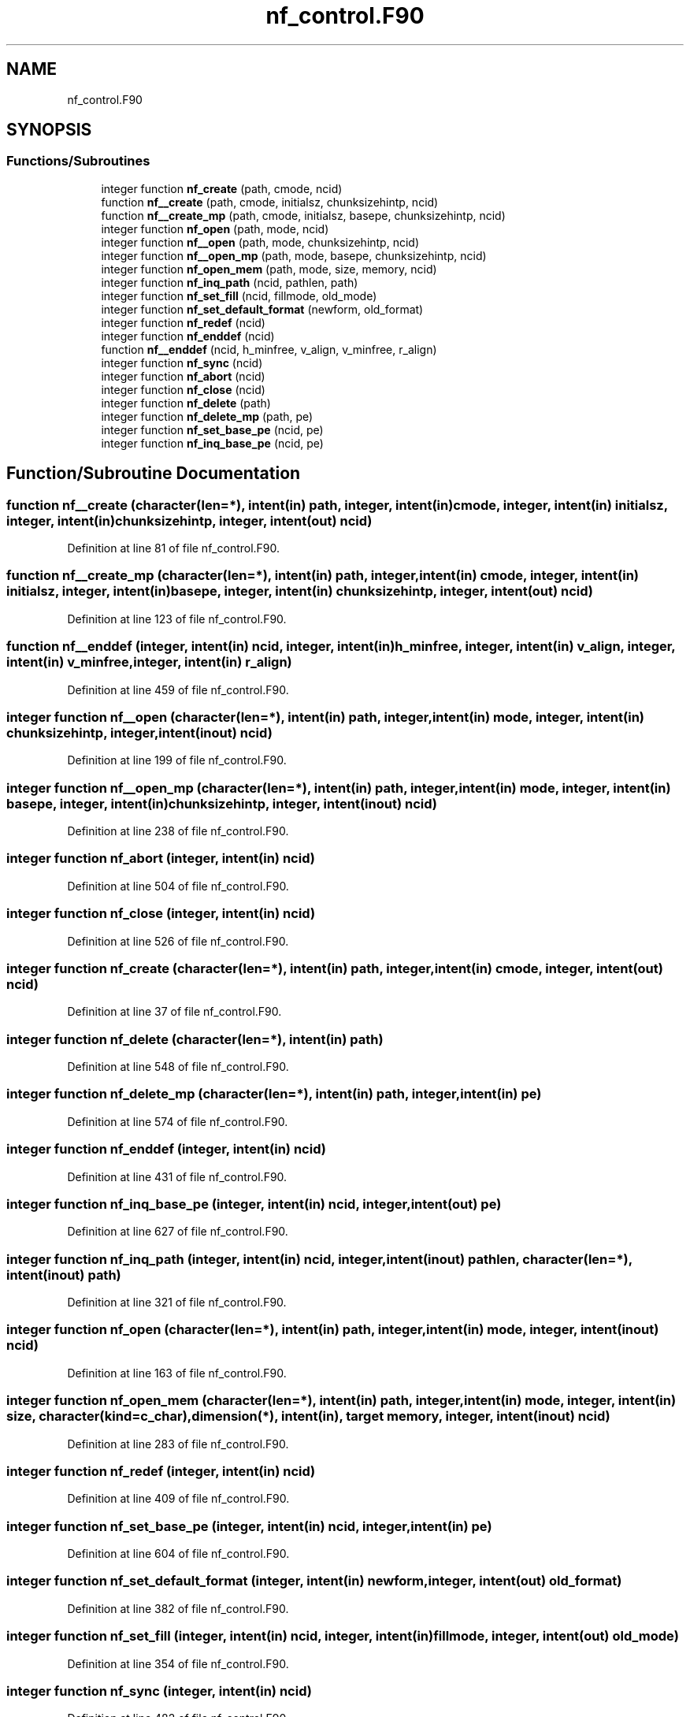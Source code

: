 .TH "nf_control.F90" 3 "Wed Jan 17 2018" "Version 4.5.0-development" "NetCDF-Fortran" \" -*- nroff -*-
.ad l
.nh
.SH NAME
nf_control.F90
.SH SYNOPSIS
.br
.PP
.SS "Functions/Subroutines"

.in +1c
.ti -1c
.RI "integer function \fBnf_create\fP (path, cmode, ncid)"
.br
.ti -1c
.RI "function \fBnf__create\fP (path, cmode, initialsz, chunksizehintp, ncid)"
.br
.ti -1c
.RI "function \fBnf__create_mp\fP (path, cmode, initialsz, basepe, chunksizehintp, ncid)"
.br
.ti -1c
.RI "integer function \fBnf_open\fP (path, mode, ncid)"
.br
.ti -1c
.RI "integer function \fBnf__open\fP (path, mode, chunksizehintp, ncid)"
.br
.ti -1c
.RI "integer function \fBnf__open_mp\fP (path, mode, basepe, chunksizehintp, ncid)"
.br
.ti -1c
.RI "integer function \fBnf_open_mem\fP (path, mode, size, memory, ncid)"
.br
.ti -1c
.RI "integer function \fBnf_inq_path\fP (ncid, pathlen, path)"
.br
.ti -1c
.RI "integer function \fBnf_set_fill\fP (ncid, fillmode, old_mode)"
.br
.ti -1c
.RI "integer function \fBnf_set_default_format\fP (newform, old_format)"
.br
.ti -1c
.RI "integer function \fBnf_redef\fP (ncid)"
.br
.ti -1c
.RI "integer function \fBnf_enddef\fP (ncid)"
.br
.ti -1c
.RI "function \fBnf__enddef\fP (ncid, h_minfree, v_align, v_minfree, r_align)"
.br
.ti -1c
.RI "integer function \fBnf_sync\fP (ncid)"
.br
.ti -1c
.RI "integer function \fBnf_abort\fP (ncid)"
.br
.ti -1c
.RI "integer function \fBnf_close\fP (ncid)"
.br
.ti -1c
.RI "integer function \fBnf_delete\fP (path)"
.br
.ti -1c
.RI "integer function \fBnf_delete_mp\fP (path, pe)"
.br
.ti -1c
.RI "integer function \fBnf_set_base_pe\fP (ncid, pe)"
.br
.ti -1c
.RI "integer function \fBnf_inq_base_pe\fP (ncid, pe)"
.br
.in -1c
.SH "Function/Subroutine Documentation"
.PP 
.SS "function nf__create (character(len=*), intent(in) path, integer, intent(in) cmode, integer, intent(in) initialsz, integer, intent(in) chunksizehintp, integer, intent(out) ncid)"

.PP
Definition at line 81 of file nf_control\&.F90\&.
.SS "function nf__create_mp (character(len=*), intent(in) path, integer, intent(in) cmode, integer, intent(in) initialsz, integer, intent(in) basepe, integer, intent(in) chunksizehintp, integer, intent(out) ncid)"

.PP
Definition at line 123 of file nf_control\&.F90\&.
.SS "function nf__enddef (integer, intent(in) ncid, integer, intent(in) h_minfree, integer, intent(in) v_align, integer, intent(in) v_minfree, integer, intent(in) r_align)"

.PP
Definition at line 459 of file nf_control\&.F90\&.
.SS "integer function nf__open (character(len=*), intent(in) path, integer, intent(in) mode, integer, intent(in) chunksizehintp, integer, intent(inout) ncid)"

.PP
Definition at line 199 of file nf_control\&.F90\&.
.SS "integer function nf__open_mp (character(len=*), intent(in) path, integer, intent(in) mode, integer, intent(in) basepe, integer, intent(in) chunksizehintp, integer, intent(inout) ncid)"

.PP
Definition at line 238 of file nf_control\&.F90\&.
.SS "integer function nf_abort (integer, intent(in) ncid)"

.PP
Definition at line 504 of file nf_control\&.F90\&.
.SS "integer function nf_close (integer, intent(in) ncid)"

.PP
Definition at line 526 of file nf_control\&.F90\&.
.SS "integer function nf_create (character(len=*), intent(in) path, integer, intent(in) cmode, integer, intent(out) ncid)"

.PP
Definition at line 37 of file nf_control\&.F90\&.
.SS "integer function nf_delete (character(len=*), intent(in) path)"

.PP
Definition at line 548 of file nf_control\&.F90\&.
.SS "integer function nf_delete_mp (character(len=*), intent(in) path, integer, intent(in) pe)"

.PP
Definition at line 574 of file nf_control\&.F90\&.
.SS "integer function nf_enddef (integer, intent(in) ncid)"

.PP
Definition at line 431 of file nf_control\&.F90\&.
.SS "integer function nf_inq_base_pe (integer, intent(in) ncid, integer, intent(out) pe)"

.PP
Definition at line 627 of file nf_control\&.F90\&.
.SS "integer function nf_inq_path (integer, intent(in) ncid, integer, intent(inout) pathlen, character(len=*), intent(inout) path)"

.PP
Definition at line 321 of file nf_control\&.F90\&.
.SS "integer function nf_open (character(len=*), intent(in) path, integer, intent(in) mode, integer, intent(inout) ncid)"

.PP
Definition at line 163 of file nf_control\&.F90\&.
.SS "integer function nf_open_mem (character(len=*), intent(in) path, integer, intent(in) mode, integer, intent(in) size, character(kind=c_char), dimension(*), intent(in), target memory, integer, intent(inout) ncid)"

.PP
Definition at line 283 of file nf_control\&.F90\&.
.SS "integer function nf_redef (integer, intent(in) ncid)"

.PP
Definition at line 409 of file nf_control\&.F90\&.
.SS "integer function nf_set_base_pe (integer, intent(in) ncid, integer, intent(in) pe)"

.PP
Definition at line 604 of file nf_control\&.F90\&.
.SS "integer function nf_set_default_format (integer, intent(in) newform, integer, intent(out) old_format)"

.PP
Definition at line 382 of file nf_control\&.F90\&.
.SS "integer function nf_set_fill (integer, intent(in) ncid, integer, intent(in) fillmode, integer, intent(out) old_mode)"

.PP
Definition at line 354 of file nf_control\&.F90\&.
.SS "integer function nf_sync (integer, intent(in) ncid)"

.PP
Definition at line 482 of file nf_control\&.F90\&.
.SH "Author"
.PP 
Generated automatically by Doxygen for NetCDF-Fortran from the source code\&.
